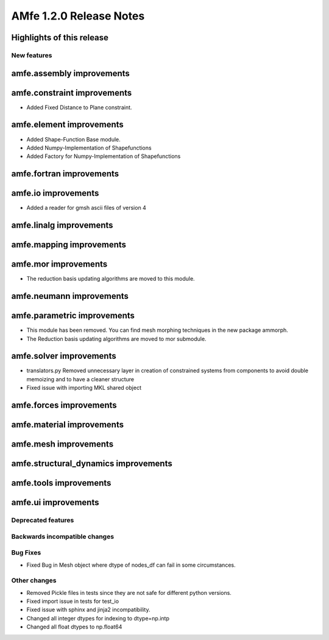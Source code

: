 ========================
AMfe 1.2.0 Release Notes
========================


Highlights of this release
--------------------------


New features
============

amfe.assembly improvements
--------------------------

amfe.constraint improvements
----------------------------
- Added Fixed Distance to Plane constraint.

amfe.element improvements
-------------------------
- Added Shape-Function Base module.
- Added Numpy-Implementation of Shapefunctions
- Added Factory for Numpy-Implementation of Shapefunctions

amfe.fortran improvements
-------------------------

amfe.io improvements
--------------------
- Added a reader for gmsh ascii files of version 4

amfe.linalg improvements
------------------------

amfe.mapping improvements
-------------------------

amfe.mor improvements
---------------------
- The reduction basis updating algorithms are moved to this module.

amfe.neumann improvements
-------------------------

amfe.parametric improvements
----------------------------
- This module has been removed. You can find mesh morphing techniques in the new package ammorph.
- The Reduction basis updating algorithms are moved to mor submodule.

amfe.solver improvements
------------------------
- translators.py Removed unnecessary layer in creation of constrained systems from components to avoid double memoizing and to have a cleaner structure
- Fixed issue with importing MKL shared object

amfe.forces improvements
------------------------

amfe.material improvements
--------------------------

amfe.mesh improvements
----------------------

amfe.structural_dynamics improvements
-------------------------------------

amfe.tools improvements
-----------------------

amfe.ui improvements
--------------------


Deprecated features
===================

Backwards incompatible changes
==============================

Bug Fixes
=========
- Fixed Bug in Mesh object where dtype of nodes_df can fail in some circumstances.

Other changes
=============
- Removed Pickle files in tests since they are not safe for different python versions.

- Fixed import issue in tests for test_io
- Fixed issue with sphinx and jinja2 incompatibility.
- Changed all integer dtypes for indexing to dtype=np.intp
- Changed all float dtypes to np.float64
